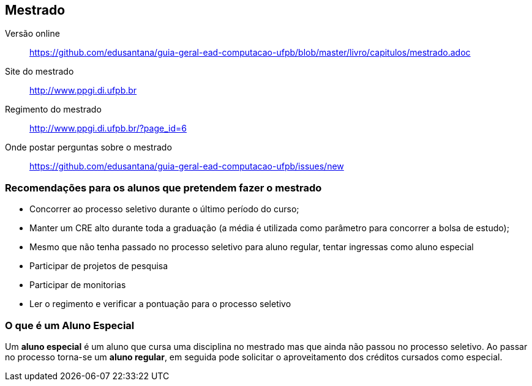 == Mestrado

Versão online:: https://github.com/edusantana/guia-geral-ead-computacao-ufpb/blob/master/livro/capitulos/mestrado.adoc

Site do mestrado:: http://www.ppgi.di.ufpb.br
Regimento do mestrado:: http://www.ppgi.di.ufpb.br/?page_id=6
Onde postar perguntas sobre o mestrado:: https://github.com/edusantana/guia-geral-ead-computacao-ufpb/issues/new

=== Recomendações para os alunos que pretendem fazer o mestrado

* Concorrer ao processo seletivo durante o último período do curso;
* Manter um CRE alto durante toda a graduação (a média é utilizada
  como parâmetro para concorrer a bolsa de estudo);
* Mesmo que não tenha passado no processo seletivo para aluno regular,
  tentar ingressas como aluno especial
* Participar de projetos de pesquisa
* Participar de monitorias
* Ler o regimento e verificar a pontuação para o processo seletivo

=== O que é um Aluno Especial

(((Mestrado, Aluno especial)))

Um *aluno especial* é um aluno que cursa uma disciplina no mestrado
mas que ainda não passou no processo seletivo. Ao passar no processo
torna-se um *aluno regular*, em seguida pode solicitar o
aproveitamento dos créditos cursados como especial.

////
Sempre termine os arquivos com uma linha em branco.
////

